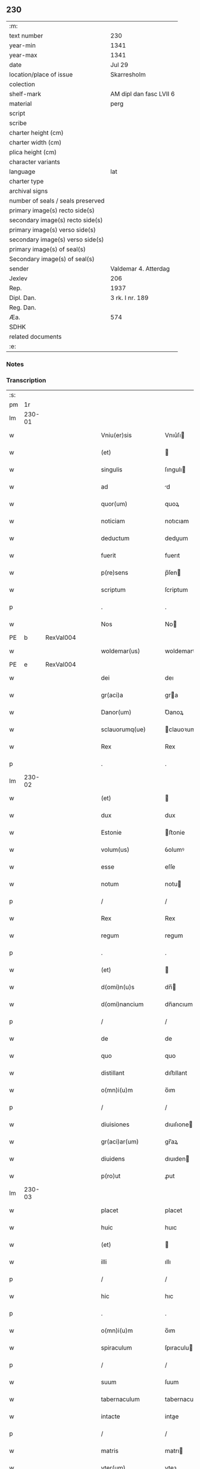 ** 230

| :m:                               |                         |
| text number                       | 230                     |
| year-min                          | 1341                    |
| year-max                          | 1341                    |
| date                              | Jul 29                  |
| location/place of issue           | Skarresholm             |
| colection                         |                         |
| shelf-mark                        | AM dipl dan fasc LVII 6 |
| material                          | perg                    |
| script                            |                         |
| scribe                            |                         |
| charter height (cm)               |                         |
| charter width (cm)                |                         |
| plica height (cm)                 |                         |
| character variants                |                         |
| language                          | lat                     |
| charter type                      |                         |
| archival signs                    |                         |
| number of seals / seals preserved |                         |
| primary image(s) recto side(s)    |                         |
| secondary image(s) recto side(s)  |                         |
| primary image(s) verso side(s)    |                         |
| secondary image(s) verso side(s)  |                         |
| primary image(s) of seal(s)       |                         |
| Secondary image(s) of seal(s)     |                         |
| sender                            | Valdemar 4. Atterdag    |
| Jexlev                            | 206                     |
| Rep.                              | 1937                    |
| Dipl. Dan.                        | 3 rk. I nr. 189         |
| Reg. Dan.                         |                         |
| Æa.                               | 574                     |
| SDHK                              |                         |
| related documents                 |                         |
| :e:                               |                         |

*** Notes


*** Transcription
| :s: |        |   |   |   |   |                    |                |   |   |   |   |     |   |   |    |               |
| pm  |     1r |   |   |   |   |                    |                |   |   |   |   |     |   |   |    |               |
| lm  | 230-01 |   |   |   |   |                    |                |   |   |   |   |     |   |   |    |               |
| w   |        |   |   |   |   | Vniu(er)sis        | Vnıu͛ſı        |   |   |   |   | lat |   |   |    |        230-01 |
| w   |        |   |   |   |   | (et)               |               |   |   |   |   | lat |   |   |    |        230-01 |
| w   |        |   |   |   |   | singulis           | ſıngulı       |   |   |   |   | lat |   |   |    |        230-01 |
| w   |        |   |   |   |   | ad                 | d             |   |   |   |   | lat |   |   |    |        230-01 |
| w   |        |   |   |   |   | quor(um)           | quoꝝ           |   |   |   |   | lat |   |   |    |        230-01 |
| w   |        |   |   |   |   | noticiam           | notıcıam       |   |   |   |   | lat |   |   |    |        230-01 |
| w   |        |   |   |   |   | deductum           | deduum        |   |   |   |   | lat |   |   |    |        230-01 |
| w   |        |   |   |   |   | fuerit             | fuerıt         |   |   |   |   | lat |   |   |    |        230-01 |
| w   |        |   |   |   |   | p(re)sens          | p̅ſen          |   |   |   |   | lat |   |   |    |        230-01 |
| w   |        |   |   |   |   | scriptum           | ſcriptum       |   |   |   |   | lat |   |   |    |        230-01 |
| p   |        |   |   |   |   | .                  | .              |   |   |   |   | lat |   |   |    |        230-01 |
| w   |        |   |   |   |   | Nos                | No            |   |   |   |   | lat |   |   |    |        230-01 |
| PE  |      b | RexVal004  |   |   |   |                    |                |   |   |   |   |     |   |   |    |               |
| w   |        |   |   |   |   | woldemar(us)       | woldemarꝰ      |   |   |   |   | lat |   |   |    |        230-01 |
| PE  |      e | RexVal004  |   |   |   |                    |                |   |   |   |   |     |   |   |    |               |
| w   |        |   |   |   |   | dei                | deı            |   |   |   |   | lat |   |   |    |        230-01 |
| w   |        |   |   |   |   | gr(aci)a           | gra           |   |   |   |   | lat |   |   |    |        230-01 |
| w   |        |   |   |   |   | Danor(um)          | Ꝺanoꝝ          |   |   |   |   | lat |   |   |    |        230-01 |
| w   |        |   |   |   |   | sclauorumq(ue)     | clauoꝛumqꝫ    |   |   |   |   | lat |   |   |    |        230-01 |
| w   |        |   |   |   |   | Rex                | Rex            |   |   |   |   | lat |   |   |    |        230-01 |
| p   |        |   |   |   |   | .                  | .              |   |   |   |   | lat |   |   |    |        230-01 |
| lm  | 230-02 |   |   |   |   |                    |                |   |   |   |   |     |   |   |    |               |
| w   |        |   |   |   |   | (et)               |               |   |   |   |   | lat |   |   |    |        230-02 |
| w   |        |   |   |   |   | dux                | dux            |   |   |   |   | lat |   |   |    |        230-02 |
| w   |        |   |   |   |   | Estonie            | ﬅonie         |   |   |   |   | lat |   |   |    |        230-02 |
| w   |        |   |   |   |   | volum(us)          | ỽolumꝰ         |   |   |   |   | lat |   |   |    |        230-02 |
| w   |        |   |   |   |   | esse               | eſſe           |   |   |   |   | lat |   |   |    |        230-02 |
| w   |        |   |   |   |   | notum              | notu          |   |   |   |   | lat |   |   |    |        230-02 |
| p   |        |   |   |   |   | /                  | /              |   |   |   |   | lat |   |   |    |        230-02 |
| w   |        |   |   |   |   | Rex                | Rex            |   |   |   |   | lat |   |   |    |        230-02 |
| w   |        |   |   |   |   | regum              | regum          |   |   |   |   | lat |   |   |    |        230-02 |
| p   |        |   |   |   |   | .                  | .              |   |   |   |   | lat |   |   |    |        230-02 |
| w   |        |   |   |   |   | (et)               |               |   |   |   |   | lat |   |   |    |        230-02 |
| w   |        |   |   |   |   | d(omi)n(u)s        | dn̅            |   |   |   |   | lat |   |   |    |        230-02 |
| w   |        |   |   |   |   | d(omi)nancium      | dn̅ancıum       |   |   |   |   | lat |   |   |    |        230-02 |
| p   |        |   |   |   |   | /                  | /              |   |   |   |   | lat |   |   |    |        230-02 |
| w   |        |   |   |   |   | de                 | de             |   |   |   |   | lat |   |   |    |        230-02 |
| w   |        |   |   |   |   | quo                | quo            |   |   |   |   | lat |   |   |    |        230-02 |
| w   |        |   |   |   |   | distillant         | dıﬅıllant      |   |   |   |   | lat |   |   |    |        230-02 |
| w   |        |   |   |   |   | o(mn)i(u)m         | o̅ım            |   |   |   |   | lat |   |   |    |        230-02 |
| p   |        |   |   |   |   | /                  | /              |   |   |   |   | lat |   |   |    |        230-02 |
| w   |        |   |   |   |   | diuisiones         | dıuıſıone     |   |   |   |   | lat |   |   |    |        230-02 |
| w   |        |   |   |   |   | gr(aci)ar(um)      | gr̅aꝝ           |   |   |   |   | lat |   |   |    |        230-02 |
| w   |        |   |   |   |   | diuidens           | dıuıden       |   |   |   |   | lat |   |   |    |        230-02 |
| w   |        |   |   |   |   | p(ro)ut            | ꝓut            |   |   |   |   | lat |   |   |    |        230-02 |
| lm  | 230-03 |   |   |   |   |                    |                |   |   |   |   |     |   |   |    |               |
| w   |        |   |   |   |   | placet             | placet         |   |   |   |   | lat |   |   |    |        230-03 |
| w   |        |   |   |   |   | huic               | huıc           |   |   |   |   | lat |   |   |    |        230-03 |
| w   |        |   |   |   |   | (et)               |               |   |   |   |   | lat |   |   |    |        230-03 |
| w   |        |   |   |   |   | illi               | ıllı           |   |   |   |   | lat |   |   |    |        230-03 |
| p   |        |   |   |   |   | /                  | /              |   |   |   |   | lat |   |   |    |        230-03 |
| w   |        |   |   |   |   | hic                | hıc            |   |   |   |   | lat |   |   |    |        230-03 |
| p   |        |   |   |   |   | .                  | .              |   |   |   |   | lat |   |   |    |        230-03 |
| w   |        |   |   |   |   | o(mn)i(u)m         | o̅ım            |   |   |   |   | lat |   |   |    |        230-03 |
| w   |        |   |   |   |   | spiraculum         | ſpıraculu     |   |   |   |   | lat |   |   |    |        230-03 |
| p   |        |   |   |   |   | /                  | /              |   |   |   |   | lat |   |   |    |        230-03 |
| w   |        |   |   |   |   | suum               | ſuum           |   |   |   |   | lat |   |   |    |        230-03 |
| w   |        |   |   |   |   | tabernaculum       | tabernaculu   |   |   |   |   | lat |   |   |    |        230-03 |
| w   |        |   |   |   |   | intacte            | intae         |   |   |   |   | lat |   |   |    |        230-03 |
| p   |        |   |   |   |   | /                  | /              |   |   |   |   | lat |   |   |    |        230-03 |
| w   |        |   |   |   |   | matris             | matrı         |   |   |   |   | lat |   |   |    |        230-03 |
| w   |        |   |   |   |   | vter(um)           | vteꝝ           |   |   |   |   | lat |   |   |    |        230-03 |
| p   |        |   |   |   |   | /                  | /              |   |   |   |   | lat |   |   |    |        230-03 |
| w   |        |   |   |   |   | posuit             | poſuıt         |   |   |   |   | lat |   |   |    |        230-03 |
| w   |        |   |   |   |   | in                 | ın             |   |   |   |   | lat |   |   |    |        230-03 |
| w   |        |   |   |   |   | sole               | ſole           |   |   |   |   | lat |   |   |    |        230-03 |
| p   |        |   |   |   |   | .                  | .              |   |   |   |   | lat |   |   |    |        230-03 |
| w   |        |   |   |   |   | cuius              | cuiu          |   |   |   |   | lat |   |   |    |        230-03 |
| w   |        |   |   |   |   | solis              | ſolıs          |   |   |   |   | lat |   |   |    |        230-03 |
| w   |        |   |   |   |   | digne              | dıgne          |   |   |   |   | lat |   |   |    |        230-03 |
| w   |        |   |   |   |   | s(un)t             | ſ̅t             |   |   |   |   | lat |   |   |    |        230-03 |
| lm  | 230-04 |   |   |   |   |                    |                |   |   |   |   |     |   |   |    |               |
| w   |        |   |   |   |   | pedisseq(ue)       | pedıſſeqꝫ      |   |   |   |   | lat |   |   |    |        230-04 |
| p   |        |   |   |   |   | /                  | /              |   |   |   |   | lat |   |   |    |        230-04 |
| w   |        |   |   |   |   | deo                | deo            |   |   |   |   | lat |   |   |    |        230-04 |
| w   |        |   |   |   |   | (con)sec(ra)te     | ꝯſecᷓte         |   |   |   |   | lat |   |   |    |        230-04 |
| p   |        |   |   |   |   | /                  | /              |   |   |   |   | lat |   |   |    |        230-04 |
| w   |        |   |   |   |   | v(i)rgines         | vrgine       |   |   |   |   | lat |   |   |    |        230-04 |
| w   |        |   |   |   |   | eximie             | eximie         |   |   |   |   | lat |   |   |    |        230-04 |
| w   |        |   |   |   |   | no(n)              | no̅             |   |   |   |   | lat |   |   |    |        230-04 |
| w   |        |   |   |   |   | (con)taminate      | ꝯtaminate      |   |   |   |   | lat |   |   |    |        230-04 |
| p   |        |   |   |   |   | /                  | /              |   |   |   |   | lat |   |   |    |        230-04 |
| w   |        |   |   |   |   | Huius              | Huiu          |   |   |   |   | lat |   |   |    |        230-04 |
| w   |        |   |   |   |   | rei                | rei            |   |   |   |   | lat |   |   |    |        230-04 |
| w   |        |   |   |   |   | gr(aci)a           | gr̅a            |   |   |   |   | lat |   |   |    |        230-04 |
| p   |        |   |   |   |   | /                  | /              |   |   |   |   | lat |   |   |    |        230-04 |
| w   |        |   |   |   |   | nos                | o            |   |   |   |   | lat |   |   |    |        230-04 |
| p   |        |   |   |   |   | /                  | /              |   |   |   |   | lat |   |   |    |        230-04 |
| w   |        |   |   |   |   | Rex                | Rex            |   |   |   |   | lat |   |   |    |        230-04 |
| w   |        |   |   |   |   | p(re)dictus        | p̅diu         |   |   |   |   | lat |   |   |    |        230-04 |
| w   |        |   |   |   |   | vna                | ỽna            |   |   |   |   | lat |   |   |    |        230-04 |
| w   |        |   |   |   |   | cum                | cum            |   |   |   |   | lat |   |   |    |        230-04 |
| w   |        |   |   |   |   | Illustri           | Illuﬅri        |   |   |   |   | lat |   |   |    |        230-04 |
| PE  |      b | RegHel001  |   |   |   |                    |                |   |   |   |   |     |   |   |    |               |
| w   |        |   |   |   |   | Heylewigi          | Heylewigi      |   |   |   |   | lat |   |   |    |        230-04 |
| PE  |      e | RegHel001  |   |   |   |                    |                |   |   |   |   |     |   |   |    |               |
| w   |        |   |   |   |   | Regi¦na            | Regi¦na        |   |   |   |   | lat |   |   |    | 230-04—230-05 |
| w   |        |   |   |   |   | coniuge            | conıuge        |   |   |   |   | lat |   |   |    |        230-05 |
| w   |        |   |   |   |   | nostra             | noﬅra          |   |   |   |   | lat |   |   |    |        230-05 |
| p   |        |   |   |   |   | /                  | /              |   |   |   |   | lat |   |   |    |        230-05 |
| w   |        |   |   |   |   | et                 | et             |   |   |   |   | lat |   |   |    |        230-05 |
| w   |        |   |   |   |   | om(n)i             | om̅ı            |   |   |   |   | lat |   |   |    |        230-05 |
| w   |        |   |   |   |   | familia            | familia        |   |   |   |   | lat |   |   |    |        230-05 |
| p   |        |   |   |   |   | .                  | .              |   |   |   |   | lat |   |   |    |        230-05 |
| w   |        |   |   |   |   | ac                 | c             |   |   |   |   | lat |   |   |    |        230-05 |
| w   |        |   |   |   |   | om(n)ib(us)        | om̅ıbꝫ          |   |   |   |   | lat |   |   |    |        230-05 |
| w   |        |   |   |   |   | fidelib(us)        | fıdelıbꝫ       |   |   |   |   | lat |   |   |    |        230-05 |
| w   |        |   |   |   |   | n(ost)ris          | nr̅ı           |   |   |   |   | lat |   |   |    |        230-05 |
| p   |        |   |   |   |   | /                  | /              |   |   |   |   | lat |   |   |    |        230-05 |
| w   |        |   |   |   |   | nos                | no            |   |   |   |   | lat |   |   |    |        230-05 |
| w   |        |   |   |   |   | deo                | deo            |   |   |   |   | lat |   |   |    |        230-05 |
| w   |        |   |   |   |   | dil(e)c(t)is       | dıl̅cı         |   |   |   |   | lat |   |   |    |        230-05 |
| w   |        |   |   |   |   | virginib(us)       | vırgınıbꝫ      |   |   |   |   | lat |   |   |    |        230-05 |
| p   |        |   |   |   |   | .                  | .              |   |   |   |   | lat |   |   |    |        230-05 |
| w   |        |   |   |   |   | ho(m)inib(us)      | ho̅ınıbꝫ        |   |   |   |   | lat |   |   |    |        230-05 |
| w   |        |   |   |   |   | amabilib(us)       | mabılıbꝫ      |   |   |   |   | lat |   |   |    |        230-05 |
| p   |        |   |   |   |   | .                  | .              |   |   |   |   | lat |   |   |    |        230-05 |
| w   |        |   |   |   |   | sororib(us)        | oꝛoꝛıbꝫ       |   |   |   |   | lat |   |   |    |        230-05 |
| p   |        |   |   |   |   | .                  | .              |   |   |   |   | lat |   |   |    |        230-05 |
| w   |        |   |   |   |   | Religio¦nis        | Relıgıo¦ni    |   |   |   |   | lat |   |   |    | 230-05—230-06 |
| w   |        |   |   |   |   | sancte             | ſane          |   |   |   |   | lat |   |   |    |        230-06 |
| w   |        |   |   |   |   | Clare              | Clare          |   |   |   |   | lat |   |   |    |        230-06 |
| w   |        |   |   |   |   | virginis           | virgini       |   |   |   |   | lat |   |   |    |        230-06 |
| PL  |      b |   |   |   |   |                    |                |   |   |   |   |     |   |   |    |               |
| w   |        |   |   |   |   | Roskildis          | Roſkıldı      |   |   |   |   | lat |   |   |    |        230-06 |
| PL  |      e |   |   |   |   |                    |                |   |   |   |   |     |   |   |    |               |
| w   |        |   |   |   |   | Ciuitatis          | Cıuıtatı      |   |   |   |   | lat |   |   |    |        230-06 |
| w   |        |   |   |   |   | (et)               |               |   |   |   |   | lat |   |   |    |        230-06 |
| w   |        |   |   |   |   | dyoc(esis)         | dẏo           |   |   |   |   | lat |   |   |    |        230-06 |
| p   |        |   |   |   |   | .                  | .              |   |   |   |   | lat |   |   |    |        230-06 |
| w   |        |   |   |   |   | suis               | ſuı           |   |   |   |   | lat |   |   |    |        230-06 |
| w   |        |   |   |   |   | deuotis            | deuotı        |   |   |   |   | lat |   |   |    |        230-06 |
| w   |        |   |   |   |   | or(aci)onib(us)    | oꝛ̅onibꝫ        |   |   |   |   | lat |   |   |    |        230-06 |
| p   |        |   |   |   |   | .                  | .              |   |   |   |   | lat |   |   |    |        230-06 |
| w   |        |   |   |   |   | (et)               |               |   |   |   |   | lat |   |   |    |        230-06 |
| w   |        |   |   |   |   | suffragijs         | ſuffragij     |   |   |   |   | lat |   |   |    |        230-06 |
| p   |        |   |   |   |   | .                  | .              |   |   |   |   | lat |   |   |    |        230-06 |
| w   |        |   |   |   |   | hu(m)ilit(er)      | hu̅ılıt͛         |   |   |   |   | lat |   |   |    |        230-06 |
| w   |        |   |   |   |   | (com)mendam(us)    | ꝯmendamꝰ       |   |   |   |   | lat |   |   |    |        230-06 |
| p   |        |   |   |   |   | .                  | .              |   |   |   |   | lat |   |   |    |        230-06 |
| w   |        |   |   |   |   | vt                 | ỽt             |   |   |   |   | lat |   |   |    |        230-06 |
| w   |        |   |   |   |   | ip(s)e             | ıp̅e            |   |   |   |   | lat |   |   |    |        230-06 |
| w   |        |   |   |   |   | que                | que            |   |   |   |   | lat |   |   |    |        230-06 |
| lm  | 230-07 |   |   |   |   |                    |                |   |   |   |   |     |   |   |    |               |
| w   |        |   |   |   |   | vitam              | ỽitam          |   |   |   |   | lat |   |   |    |        230-07 |
| w   |        |   |   |   |   | deseruerunt        | deſeruerunt    |   |   |   |   | lat |   |   |    |        230-07 |
| w   |        |   |   |   |   | p(ro)phanam        | hana         |   |   |   |   | lat |   |   |    |        230-07 |
| w   |        |   |   |   |   | et                 | et             |   |   |   |   | lat |   |   |    |        230-07 |
| w   |        |   |   |   |   | actiuam            | aıua         |   |   |   |   | lat |   |   |    |        230-07 |
| w   |        |   |   |   |   | solum              | ſolum          |   |   |   |   | lat |   |   |    |        230-07 |
| w   |        |   |   |   |   | ducentes           | ducente       |   |   |   |   | lat |   |   |    |        230-07 |
| w   |        |   |   |   |   | vitam              | ỽıtam          |   |   |   |   | lat |   |   |    |        230-07 |
| w   |        |   |   |   |   | celicam            | celicam        |   |   |   |   | lat |   |   |    |        230-07 |
| w   |        |   |   |   |   | et                 | et             |   |   |   |   | lat |   |   |    |        230-07 |
| w   |        |   |   |   |   | (con)templatiuam   | ꝯtemplatiuam   |   |   |   |   | lat |   |   |    |        230-07 |
| p   |        |   |   |   |   | .                  | .              |   |   |   |   | lat |   |   |    |        230-07 |
| w   |        |   |   |   |   | et                 | et             |   |   |   |   | lat |   |   |    |        230-07 |
| w   |        |   |   |   |   | sicut              | ſıcut          |   |   |   |   | lat |   |   |    |        230-07 |
| w   |        |   |   |   |   | ipsar(um)          | ıpſꝝ          |   |   |   |   | lat |   |   |    |        230-07 |
| w   |        |   |   |   |   | patrona            | patrona        |   |   |   |   | lat |   |   |    |        230-07 |
| w   |        |   |   |   |   | b(ea)ta            | b̅ta            |   |   |   |   | lat |   |   |    |        230-07 |
| lm  | 230-08 |   |   |   |   |                    |                |   |   |   |   |     |   |   |    |               |
| w   |        |   |   |   |   | Clara              | Clara          |   |   |   |   | lat |   |   |    |        230-08 |
| p   |        |   |   |   |   | /                  | /              |   |   |   |   | lat |   |   |    |        230-08 |
| w   |        |   |   |   |   | clara              | clara          |   |   |   |   | lat |   |   |    |        230-08 |
| w   |        |   |   |   |   | vita               | ỽıta           |   |   |   |   | lat |   |   |    |        230-08 |
| p   |        |   |   |   |   | .                  | .              |   |   |   |   | lat |   |   |    |        230-08 |
| w   |        |   |   |   |   | clare              | clare          |   |   |   |   | lat |   |   |    |        230-08 |
| w   |        |   |   |   |   | vixit              | ỽixit          |   |   |   |   | lat |   |   |    |        230-08 |
| p   |        |   |   |   |   | .                  | .              |   |   |   |   | lat |   |   |    |        230-08 |
| w   |        |   |   |   |   | et                 | et             |   |   |   |   | lat |   |   |    |        230-08 |
| w   |        |   |   |   |   | insigne            | ınſigne        |   |   |   |   | lat |   |   |    |        230-08 |
| w   |        |   |   |   |   | claruit            | claruit        |   |   |   |   | lat |   |   |    |        230-08 |
| p   |        |   |   |   |   | .                  | .              |   |   |   |   | lat |   |   |    |        230-08 |
| w   |        |   |   |   |   | sic                | ſıc            |   |   |   |   | lat |   |   |    |        230-08 |
| w   |        |   |   |   |   | eius               | eıu           |   |   |   |   | lat |   |   |    |        230-08 |
| w   |        |   |   |   |   | filie              | fılıe          |   |   |   |   | lat |   |   |    |        230-08 |
| w   |        |   |   |   |   | familias           | familia       |   |   |   |   | lat |   |   |    |        230-08 |
| w   |        |   |   |   |   | in                 | in             |   |   |   |   | lat |   |   |    |        230-08 |
| w   |        |   |   |   |   | virginali          | ỽırginalı      |   |   |   |   | lat |   |   |    |        230-08 |
| w   |        |   |   |   |   | castimonia         | caﬅimoni      |   |   |   |   | lat |   |   |    |        230-08 |
| p   |        |   |   |   |   | .                  | .              |   |   |   |   | lat |   |   |    |        230-08 |
| w   |        |   |   |   |   | eius               | eıu           |   |   |   |   | lat |   |   |    |        230-08 |
| w   |        |   |   |   |   | clara              | clara          |   |   |   |   | lat |   |   |    |        230-08 |
| w   |        |   |   |   |   | vestigia           | ỽeſtıgia       |   |   |   |   | lat |   |   |    |        230-08 |
| w   |        |   |   |   |   | clare              | clare          |   |   |   |   | lat |   |   |    |        230-08 |
| lm  | 230-09 |   |   |   |   |                    |                |   |   |   |   |     |   |   |    |               |
| w   |        |   |   |   |   | comitantur         | comıtantur     |   |   |   |   | lat |   |   |    |        230-09 |
| p   |        |   |   |   |   | .                  | .              |   |   |   |   | lat |   |   |    |        230-09 |
| w   |        |   |   |   |   | que                | que            |   |   |   |   | lat |   |   |    |        230-09 |
| w   |        |   |   |   |   | deo                | deo            |   |   |   |   | lat |   |   |    |        230-09 |
| w   |        |   |   |   |   | auctore            | auoꝛe         |   |   |   |   | lat |   |   |    |        230-09 |
| p   |        |   |   |   |   | .                  | .              |   |   |   |   | lat |   |   |    |        230-09 |
| w   |        |   |   |   |   | omnium             | omnıu         |   |   |   |   | lat |   |   |    |        230-09 |
| w   |        |   |   |   |   | n(ost)r(u)m        | nr̅m            |   |   |   |   | lat |   |   |    |        230-09 |
| w   |        |   |   |   |   | inp(er)f(e)c(tu)m  | inp̲fc̅m         |   |   |   |   | lat |   |   |    |        230-09 |
| p   |        |   |   |   |   | .                  | .              |   |   |   |   | lat |   |   |    |        230-09 |
| w   |        |   |   |   |   | sua                | ſua            |   |   |   |   | lat |   |   |    |        230-09 |
| w   |        |   |   |   |   | p(er)fectione      | p̲feıone       |   |   |   |   | lat |   |   |    |        230-09 |
| w   |        |   |   |   |   | vigili             | ỽıgılı         |   |   |   |   | lat |   |   |    |        230-09 |
| w   |        |   |   |   |   | et                 | et             |   |   |   |   | lat |   |   |    |        230-09 |
| w   |        |   |   |   |   | dilig(e)nti        | dılıg̅nti       |   |   |   |   | lat |   |   |    |        230-09 |
| w   |        |   |   |   |   | sollicitudine      | ſollıcıtudıne  |   |   |   |   | lat |   |   |    |        230-09 |
| w   |        |   |   |   |   | deum               | deum           |   |   |   |   | lat |   |   |    |        230-09 |
| w   |        |   |   |   |   | inclama(n)do       | inclama̅do      |   |   |   |   | lat |   |   |    |        230-09 |
| p   |        |   |   |   |   | .                  | .              |   |   |   |   | lat |   |   |    |        230-09 |
| w   |        |   |   |   |   | salu¦tarem         | ſalu¦tare     |   |   |   |   | lat |   |   |    | 230-09—230-10 |
| w   |        |   |   |   |   | et                 | et             |   |   |   |   | lat |   |   |    |        230-10 |
| w   |        |   |   |   |   | p(ro)sperum        | ꝓſperu        |   |   |   |   | lat |   |   |    |        230-10 |
| w   |        |   |   |   |   | ducent             | ducent         |   |   |   |   | lat |   |   |    |        230-10 |
| w   |        |   |   |   |   | ad                 | ad             |   |   |   |   | lat |   |   |    |        230-10 |
| w   |        |   |   |   |   | p(ro)fectum        | ꝓfeu         |   |   |   |   | lat |   |   |    |        230-10 |
| p   |        |   |   |   |   | .                  | .              |   |   |   |   | lat |   |   |    |        230-10 |
| w   |        |   |   |   |   | et                 | et             |   |   |   |   | lat |   |   |    |        230-10 |
| w   |        |   |   |   |   | quia               | quia           |   |   |   |   | lat |   |   |    |        230-10 |
| w   |        |   |   |   |   | spiritualia        | ſpırıtualıa    |   |   |   |   | lat |   |   |    |        230-10 |
| w   |        |   |   |   |   | sine               | ſıne           |   |   |   |   | lat |   |   |    |        230-10 |
| w   |        |   |   |   |   | temp(or)alium      | temp̲alıu      |   |   |   |   | lat |   |   |    |        230-10 |
| w   |        |   |   |   |   | amminic(u)lo       | mminic̅lo      |   |   |   |   | lat |   |   |    |        230-10 |
| w   |        |   |   |   |   | subsist(er)e       | ſubſıﬅ͛e        |   |   |   |   | lat |   |   |    |        230-10 |
| w   |        |   |   |   |   | no(n)              | no̅             |   |   |   |   | lat |   |   |    |        230-10 |
| w   |        |   |   |   |   | possunt            | poſſunt        |   |   |   |   | lat |   |   |    |        230-10 |
| p   |        |   |   |   |   | /                  | /              |   |   |   |   | lat |   |   |    |        230-10 |
| w   |        |   |   |   |   | ob                 | ob             |   |   |   |   | lat |   |   | =  |        230-10 |
| w   |        |   |   |   |   | id                 | id             |   |   |   |   | lat |   |   | == |        230-10 |
| w   |        |   |   |   |   | easde(m)           | eaſde̅          |   |   |   |   | lat |   |   |    |        230-10 |
| p   |        |   |   |   |   | .                  | .              |   |   |   |   | lat |   |   |    |        230-10 |
| lm  | 230-11 |   |   |   |   |                    |                |   |   |   |   |     |   |   |    |               |
| w   |        |   |   |   |   | (Christ)i          | xp̅ı            |   |   |   |   | lat |   |   |    |        230-11 |
| w   |        |   |   |   |   | sponsas            | ſponſa        |   |   |   |   | lat |   |   |    |        230-11 |
| w   |        |   |   |   |   | agno               | agno           |   |   |   |   | lat |   |   |    |        230-11 |
| w   |        |   |   |   |   | sine               | ſine           |   |   |   |   | lat |   |   |    |        230-11 |
| w   |        |   |   |   |   | macula             | macula         |   |   |   |   | lat |   |   |    |        230-11 |
| w   |        |   |   |   |   | p(er)              | p̲              |   |   |   |   | lat |   |   |    |        230-11 |
| w   |        |   |   |   |   | votum              | ỽotu          |   |   |   |   | lat |   |   |    |        230-11 |
| w   |        |   |   |   |   | virginale          | virginale      |   |   |   |   | lat |   |   |    |        230-11 |
| w   |        |   |   |   |   | subarratas         | ſubarrata     |   |   |   |   | lat |   |   |    |        230-11 |
| w   |        |   |   |   |   | in                 | in             |   |   |   |   | lat |   |   |    |        230-11 |
| w   |        |   |   |   |   | n(ost)ram          | nr̅am           |   |   |   |   | lat |   |   |    |        230-11 |
| w   |        |   |   |   |   | p(ro)tect(i)o(ne)m | ꝓte̅om         |   |   |   |   | lat |   |   |    |        230-11 |
| p   |        |   |   |   |   | /                  | /              |   |   |   |   | lat |   |   |    |        230-11 |
| w   |        |   |   |   |   | et                 | et             |   |   |   |   | lat |   |   |    |        230-11 |
| w   |        |   |   |   |   | defensam           | defenſam       |   |   |   |   | lat |   |   |    |        230-11 |
| w   |        |   |   |   |   | cum                | cum            |   |   |   |   | lat |   |   |    |        230-11 |
| w   |        |   |   |   |   | tota               | tota           |   |   |   |   | lat |   |   |    |        230-11 |
| w   |        |   |   |   |   | familia            | famılıa        |   |   |   |   | lat |   |   |    |        230-11 |
| w   |        |   |   |   |   | infra              | ınfra          |   |   |   |   | lat |   |   |    |        230-11 |
| w   |        |   |   |   |   | Ci¦uitatem         | Ci¦uitate     |   |   |   |   | lat |   |   |    | 230-11—230-12 |
| PL  |      b |   |   |   |   |                    |                |   |   |   |   |     |   |   |    |               |
| w   |        |   |   |   |   | Rosk(ildensem)     | Roſꝃ           |   |   |   |   | lat |   |   |    |        230-12 |
| PL  |      e |   |   |   |   |                    |                |   |   |   |   |     |   |   |    |               |
| w   |        |   |   |   |   | infra              | ınfra          |   |   |   |   | lat |   |   |    |        230-12 |
| w   |        |   |   |   |   | villas             | ỽılla         |   |   |   |   | lat |   |   |    |        230-12 |
| w   |        |   |   |   |   | forenses           | foꝛenſe       |   |   |   |   | lat |   |   |    |        230-12 |
| w   |        |   |   |   |   | uel                | uel            |   |   |   |   | lat |   |   |    |        230-12 |
| w   |        |   |   |   |   | in                 | in             |   |   |   |   | lat |   |   |    |        230-12 |
| w   |        |   |   |   |   | rure               | rure           |   |   |   |   | lat |   |   |    |        230-12 |
| p   |        |   |   |   |   | /                  | /              |   |   |   |   | lat |   |   |    |        230-12 |
| w   |        |   |   |   |   | h(ab)itante        | h̅ıtante        |   |   |   |   | lat |   |   |    |        230-12 |
| p   |        |   |   |   |   | /                  | /              |   |   |   |   | lat |   |   |    |        230-12 |
| w   |        |   |   |   |   | et                 | et             |   |   |   |   | lat |   |   |    |        230-12 |
| w   |        |   |   |   |   | ip(s)is            | ıp̅ı           |   |   |   |   | lat |   |   |    |        230-12 |
| w   |        |   |   |   |   | attinente          | aınente       |   |   |   |   | lat |   |   |    |        230-12 |
| w   |        |   |   |   |   | recepim(us)        | recepımꝰ       |   |   |   |   | lat |   |   |    |        230-12 |
| w   |        |   |   |   |   | et                 | et             |   |   |   |   | lat |   |   |    |        230-12 |
| w   |        |   |   |   |   | p(re)sentib(us)    | p̅ſentıbꝫ       |   |   |   |   | lat |   |   |    |        230-12 |
| w   |        |   |   |   |   | recipim(us)        | recıpımꝰ       |   |   |   |   | lat |   |   |    |        230-12 |
| w   |        |   |   |   |   | ab                 | ab             |   |   |   |   | lat |   |   |    |        230-12 |
| w   |        |   |   |   |   | iniuri¦is          | iniuri¦i      |   |   |   |   | lat |   |   |    | 230-12—230-13 |
| w   |        |   |   |   |   | et                 | et             |   |   |   |   | lat |   |   |    |        230-13 |
| w   |        |   |   |   |   | quibuslib(et)      | quıbuſlıbꝫ     |   |   |   |   | lat |   |   |    |        230-13 |
| w   |        |   |   |   |   | iniuriatorib(us)   | inıuriatoꝛibꝫ  |   |   |   |   | lat |   |   |    |        230-13 |
| w   |        |   |   |   |   | fidelit(er)        | fıdelıt͛        |   |   |   |   | lat |   |   |    |        230-13 |
| w   |        |   |   |   |   | p(ro)pug(na)ndas   | ugᷓnda        |   |   |   |   | lat |   |   |    |        230-13 |
| p   |        |   |   |   |   | /                  | /              |   |   |   |   | lat |   |   |    |        230-13 |
| w   |        |   |   |   |   | Insup(er)          | Inſup̲          |   |   |   |   | lat |   |   |    |        230-13 |
| w   |        |   |   |   |   | de                 | de             |   |   |   |   | lat |   |   |    |        230-13 |
| w   |        |   |   |   |   | gr(aci)a           | gr̅a            |   |   |   |   | lat |   |   |    |        230-13 |
| w   |        |   |   |   |   | sp(eci)ali         | ſp̅alı          |   |   |   |   | lat |   |   |    |        230-13 |
| w   |        |   |   |   |   | concedim(us)       | concedimꝰ      |   |   |   |   | lat |   |   |    |        230-13 |
| w   |        |   |   |   |   | dictis             | dıı          |   |   |   |   | lat |   |   |    |        230-13 |
| w   |        |   |   |   |   | sanctimonialib(us) | ſanımonıalıbꝫ |   |   |   |   | lat |   |   |    |        230-13 |
| w   |        |   |   |   |   | o(mn)ia            | o̅ıa            |   |   |   |   | lat |   |   |    |        230-13 |
| w   |        |   |   |   |   | bona               | bona           |   |   |   |   | lat |   |   |    |        230-13 |
| w   |        |   |   |   |   | sua                | ſu            |   |   |   |   | lat |   |   |    |        230-13 |
| w   |        |   |   |   |   |                    |                |   |   |   |   | lat |   |   |    |        230-13 |
| lm  | 230-14 |   |   |   |   |                    |                |   |   |   |   |     |   |   |    |               |
| w   |        |   |   |   |   | vbicumq(ue)        | ỽbıcumqꝫ       |   |   |   |   | lat |   |   |    |        230-14 |
| w   |        |   |   |   |   | locor(um)          | locoꝝ          |   |   |   |   | lat |   |   |    |        230-14 |
| w   |        |   |   |   |   | sita               | ſita           |   |   |   |   | lat |   |   |    |        230-14 |
| w   |        |   |   |   |   | ab                 | ab             |   |   |   |   | lat |   |   |    |        230-14 |
| w   |        |   |   |   |   | omni               | omni           |   |   |   |   | lat |   |   |    |        230-14 |
| w   |        |   |   |   |   | expedic(i)onis     | expedıc̅onı    |   |   |   |   | lat |   |   |    |        230-14 |
| w   |        |   |   |   |   | g(ra)uamine        | gᷓuamıne        |   |   |   |   | lat |   |   |    |        230-14 |
| w   |        |   |   |   |   | inpetic(i)o(n)e    | ınpetıc̅oe      |   |   |   |   | lat |   |   |    |        230-14 |
| w   |        |   |   |   |   | exactoria          | exaoꝛıa       |   |   |   |   | lat |   |   |    |        230-14 |
| w   |        |   |   |   |   | Jnnæ               | Jnnæ           |   |   |   |   | dan |   |   |    |        230-14 |
| w   |        |   |   |   |   | stuth              | ﬅuth           |   |   |   |   | dan |   |   |    |        230-14 |
| w   |        |   |   |   |   | cet(er)isq(ue)     | cet͛ıqꝫ        |   |   |   |   | lat |   |   |    |        230-14 |
| w   |        |   |   |   |   | soluc(i)onib(us)   | ſoluc̅onıbꝫ     |   |   |   |   | lat |   |   |    |        230-14 |
| w   |        |   |   |   |   | onerib(us)         | onerıbꝫ        |   |   |   |   | lat |   |   |    |        230-14 |
| w   |        |   |   |   |   | et                 | et             |   |   |   |   | lat |   |   |    |        230-14 |
| w   |        |   |   |   |   | ser¦uicijs         | ſer¦uicij     |   |   |   |   | lat |   |   |    | 230-14—230-15 |
| w   |        |   |   |   |   | ad                 | ad             |   |   |   |   | lat |   |   |    |        230-15 |
| w   |        |   |   |   |   | n(ost)r(u)m        | nr̅m            |   |   |   |   | lat |   |   |    |        230-15 |
| w   |        |   |   |   |   | ius                | iu            |   |   |   |   | lat |   |   |    |        230-15 |
| w   |        |   |   |   |   | regale             | regale         |   |   |   |   | lat |   |   |    |        230-15 |
| w   |        |   |   |   |   | spectantib(us)     | ſpeantıbꝫ     |   |   |   |   | lat |   |   |    |        230-15 |
| w   |        |   |   |   |   | lib(er)a           | lıb͛a           |   |   |   |   | lat |   |   |    |        230-15 |
| w   |        |   |   |   |   | p(ar)it(er)        | p̲ıt͛            |   |   |   |   | lat |   |   |    |        230-15 |
| w   |        |   |   |   |   | et                 | et             |   |   |   |   | lat |   |   |    |        230-15 |
| w   |        |   |   |   |   | exempta            | exempta        |   |   |   |   | lat |   |   |    |        230-15 |
| p   |        |   |   |   |   | /                  | /              |   |   |   |   | lat |   |   |    |        230-15 |
| w   |        |   |   |   |   | Sup(er) addendo    | up̲ addendo    |   |   |   |   | lat |   |   |    |        230-15 |
| w   |        |   |   |   |   | de                 | de             |   |   |   |   | lat |   |   |    |        230-15 |
| w   |        |   |   |   |   | gr(aci)a           | gr̅a            |   |   |   |   | lat |   |   |    |        230-15 |
| w   |        |   |   |   |   | sp(eci)ali         | ſp̅alı          |   |   |   |   | lat |   |   |    |        230-15 |
| w   |        |   |   |   |   | eisdem             | eıſdem         |   |   |   |   | lat |   |   |    |        230-15 |
| p   |        |   |   |   |   | /                  | /              |   |   |   |   | lat |   |   |    |        230-15 |
| w   |        |   |   |   |   | videl(icet)        | ỽıdelꝫ         |   |   |   |   | lat |   |   |    |        230-15 |
| w   |        |   |   |   |   | q(uod)             | ꝙ              |   |   |   |   | lat |   |   |    |        230-15 |
| w   |        |   |   |   |   | om(ne)s            | om̅            |   |   |   |   | lat |   |   |    |        230-15 |
| w   |        |   |   |   |   | villici            | ỽillici        |   |   |   |   | lat |   |   |    |        230-15 |
| lm  | 230-16 |   |   |   |   |                    |                |   |   |   |   |     |   |   |    |               |
| w   |        |   |   |   |   | coloni             | coloni         |   |   |   |   | lat |   |   |    |        230-16 |
| w   |        |   |   |   |   | et                 | et             |   |   |   |   | lat |   |   |    |        230-16 |
| w   |        |   |   |   |   | inquilini          | inquilini      |   |   |   |   | lat |   |   |    |        230-16 |
| w   |        |   |   |   |   | cet(er)iq(ue)      | cet͛ıqꝫ         |   |   |   |   | lat |   |   |    |        230-16 |
| w   |        |   |   |   |   | de                 | de             |   |   |   |   | lat |   |   |    |        230-16 |
| w   |        |   |   |   |   | ip(s)ar(um)        | ıp̅aꝝ           |   |   |   |   | lat |   |   |    |        230-16 |
| w   |        |   |   |   |   | familia            | famılıa        |   |   |   |   | lat |   |   |    |        230-16 |
| w   |        |   |   |   |   | tam                | tam            |   |   |   |   | lat |   |   |    |        230-16 |
| w   |        |   |   |   |   | in                 | ın             |   |   |   |   | lat |   |   |    |        230-16 |
| w   |        |   |   |   |   | Ciuitatib(us)      | Ciuıtatibꝫ     |   |   |   |   | lat |   |   |    |        230-16 |
| w   |        |   |   |   |   | q(uam)             | ꝙ             |   |   |   |   | lat |   |   |    |        230-16 |
| w   |        |   |   |   |   | ext(ra)            | extᷓ            |   |   |   |   | lat |   |   |    |        230-16 |
| w   |        |   |   |   |   | p(ro)              | ꝓ              |   |   |   |   | lat |   |   |    |        230-16 |
| w   |        |   |   |   |   | excessib(us)       | exceſſıbꝫ      |   |   |   |   | lat |   |   |    |        230-16 |
| w   |        |   |   |   |   | suis               | ſui           |   |   |   |   | lat |   |   |    |        230-16 |
| w   |        |   |   |   |   | om(n)ib(us)        | om̅ıbꝫ          |   |   |   |   | lat |   |   |    |        230-16 |
| w   |        |   |   |   |   | et                 | et             |   |   |   |   | lat |   |   |    |        230-16 |
| w   |        |   |   |   |   | sing(u)lis         | ſingl̅ı        |   |   |   |   | lat |   |   |    |        230-16 |
| w   |        |   |   |   |   | q(ua)n(do)cumq(ue) | qn̅cumqꝫ        |   |   |   |   | lat |   |   |    |        230-16 |
| w   |        |   |   |   |   | et                 | et             |   |   |   |   | lat |   |   |    |        230-16 |
| lm  | 230-17 |   |   |   |   |                    |                |   |   |   |   |     |   |   |    |               |
| w   |        |   |   |   |   | vbicu(m)q(ue)      | vbıcu̅qꝫ        |   |   |   |   | lat |   |   |    |        230-17 |
| w   |        |   |   |   |   | excesserint        | exceſſerint    |   |   |   |   | lat |   |   |    |        230-17 |
| w   |        |   |   |   |   | p(ro)              | ꝓ              |   |   |   |   | lat |   |   |    |        230-17 |
| w   |        |   |   |   |   | iure               | iure           |   |   |   |   | lat |   |   |    |        230-17 |
| w   |        |   |   |   |   | n(ost)ro           | nr̅o            |   |   |   |   | lat |   |   |    |        230-17 |
| w   |        |   |   |   |   | regio              | regio          |   |   |   |   | lat |   |   |    |        230-17 |
| w   |        |   |   |   |   | tam                | tam            |   |   |   |   | lat |   |   |    |        230-17 |
| w   |        |   |   |   |   | q(ua)draginta      | qdraginta     |   |   |   |   | lat |   |   |    |        230-17 |
| w   |        |   |   |   |   | m(a)rcar(um)       | mrcaꝝ         |   |   |   |   | lat |   |   |    |        230-17 |
| w   |        |   |   |   |   | quam               | quam           |   |   |   |   | lat |   |   |    |        230-17 |
| w   |        |   |   |   |   | inf(er)ior(um)     | ınf͛ıoꝝ         |   |   |   |   | lat |   |   |    |        230-17 |
| w   |        |   |   |   |   | iuriu(m)           | iuriu̅          |   |   |   |   | lat |   |   |    |        230-17 |
| w   |        |   |   |   |   | n(ost)ror(um)      | nr̅oꝝ           |   |   |   |   | lat |   |   |    |        230-17 |
| w   |        |   |   |   |   | nulli              | nullı          |   |   |   |   | lat |   |   |    |        230-17 |
| w   |        |   |   |   |   | de                 | de             |   |   |   |   | lat |   |   |    |        230-17 |
| w   |        |   |   |   |   | cetero             | cetero         |   |   |   |   | lat |   |   |    |        230-17 |
| w   |        |   |   |   |   | r(espo)nd(er)e     | r̅nd͛e           |   |   |   |   | lat |   |   |    |        230-17 |
| lm  | 230-18 |   |   |   |   |                    |                |   |   |   |   |     |   |   |    |               |
| w   |        |   |   |   |   | debeant            | debent        |   |   |   |   | lat |   |   |    |        230-18 |
| w   |        |   |   |   |   | nisi               | nıſı           |   |   |   |   | lat |   |   |    |        230-18 |
| w   |        |   |   |   |   | ip(s)is            | ıp̅ı           |   |   |   |   | lat |   |   |    |        230-18 |
| w   |        |   |   |   |   | et                 | et             |   |   |   |   | lat |   |   |    |        230-18 |
| w   |        |   |   |   |   | ip(s)ar(um)        | ıp̅aꝝ           |   |   |   |   | lat |   |   |    |        230-18 |
| w   |        |   |   |   |   | tutori             | tutoꝛi         |   |   |   |   | lat |   |   |    |        230-18 |
| w   |        |   |   |   |   | seu                | ſeu            |   |   |   |   | lat |   |   |    |        230-18 |
| w   |        |   |   |   |   | defensori          | defenſoꝛi      |   |   |   |   | lat |   |   |    |        230-18 |
| w   |        |   |   |   |   | a                  | a              |   |   |   |   | lat |   |   | =  |        230-18 |
| w   |        |   |   |   |   | nobis              | nobı          |   |   |   |   | lat |   |   | == |        230-18 |
| w   |        |   |   |   |   | ad                 | ad             |   |   |   |   | lat |   |   |    |        230-18 |
| w   |        |   |   |   |   | p(re)missa         | p̅mıſſa         |   |   |   |   | lat |   |   |    |        230-18 |
| w   |        |   |   |   |   | sp(eci)al(ite)r    | ſp̅al̅r          |   |   |   |   | lat |   |   |    |        230-18 |
| w   |        |   |   |   |   | deputato           | deputato       |   |   |   |   | lat |   |   |    |        230-18 |
| p   |        |   |   |   |   | /                  | /              |   |   |   |   | lat |   |   |    |        230-18 |
| w   |        |   |   |   |   | coram              | coꝛam          |   |   |   |   | lat |   |   |    |        230-18 |
| w   |        |   |   |   |   | quo                | quo            |   |   |   |   | lat |   |   |    |        230-18 |
| w   |        |   |   |   |   | et                 | et             |   |   |   |   | lat |   |   |    |        230-18 |
| w   |        |   |   |   |   | nullo              | nullo          |   |   |   |   | lat |   |   |    |        230-18 |
| w   |        |   |   |   |   | alio               | lıo           |   |   |   |   | lat |   |   |    |        230-18 |
| w   |        |   |   |   |   | de                 | de             |   |   |   |   | lat |   |   |    |        230-18 |
| w   |        |   |   |   |   | p(re)d(i)c(t)is    | p̅dc̅ı          |   |   |   |   | lat |   |   |    |        230-18 |
| lm  | 230-19 |   |   |   |   |                    |                |   |   |   |   |     |   |   |    |               |
| w   |        |   |   |   |   | et                 | et             |   |   |   |   | lat |   |   |    |        230-19 |
| w   |        |   |   |   |   | quibuslib(et)      | quıbuſlıbꝫ     |   |   |   |   | lat |   |   |    |        230-19 |
| w   |        |   |   |   |   | alijs              | alij          |   |   |   |   | lat |   |   |    |        230-19 |
| w   |        |   |   |   |   | causis             | cauſı         |   |   |   |   | lat |   |   |    |        230-19 |
| w   |        |   |   |   |   | (con)ueniri        | ꝯuenıri        |   |   |   |   | lat |   |   |    |        230-19 |
| w   |        |   |   |   |   | valeant            | ỽalent        |   |   |   |   | lat |   |   |    |        230-19 |
| w   |        |   |   |   |   | quibuslib(et)      | quıbuſlıbꝫ     |   |   |   |   | lat |   |   |    |        230-19 |
| w   |        |   |   |   |   | responsuri         | reſponſuri     |   |   |   |   | lat |   |   |    |        230-19 |
| p   |        |   |   |   |   | /                  | /              |   |   |   |   | lat |   |   |    |        230-19 |
| w   |        |   |   |   |   | Insup(er)          | Inſup̲          |   |   |   |   | lat |   |   |    |        230-19 |
| w   |        |   |   |   |   | n(ec)              | nͨ              |   |   |   |   | lat |   |   |    |        230-19 |
| w   |        |   |   |   |   | dicte              | dıe           |   |   |   |   | lat |   |   |    |        230-19 |
| w   |        |   |   |   |   | (Christ)icole      | xp̅ıcole        |   |   |   |   | lat |   |   |    |        230-19 |
| w   |        |   |   |   |   | aut                | aut            |   |   |   |   | lat |   |   |    |        230-19 |
| w   |        |   |   |   |   | ip(s)ar(um)        | ıp̅aꝝ           |   |   |   |   | lat |   |   |    |        230-19 |
| w   |        |   |   |   |   | familia            | famılıa        |   |   |   |   | lat |   |   |    |        230-19 |
| w   |        |   |   |   |   | p(re)d(i)c(t)a     | p̅dc̅a           |   |   |   |   | lat |   |   |    |        230-19 |
| lm  | 230-20 |   |   |   |   |                    |                |   |   |   |   |     |   |   |    |               |
| w   |        |   |   |   |   | nobis              | nobı          |   |   |   |   | lat |   |   |    |        230-20 |
| w   |        |   |   |   |   | aut                | aut            |   |   |   |   | lat |   |   |    |        230-20 |
| w   |        |   |   |   |   | n(ost)ris          | nr̅ı           |   |   |   |   | lat |   |   |    |        230-20 |
| w   |        |   |   |   |   | aduocatis          | duocatı      |   |   |   |   | lat |   |   |    |        230-20 |
| w   |        |   |   |   |   | deinceps           | deincep       |   |   |   |   | lat |   |   |    |        230-20 |
| w   |        |   |   |   |   | seu                | ſeu            |   |   |   |   | lat |   |   |    |        230-20 |
| w   |        |   |   |   |   | officialib(us)     | offıcıalıbꝫ    |   |   |   |   | lat |   |   |    |        230-20 |
| w   |        |   |   |   |   | quibuscumq(ue)     | quıbuſcumqꝫ    |   |   |   |   | lat |   |   |    |        230-20 |
| w   |        |   |   |   |   | astringi           | ﬅringı        |   |   |   |   | lat |   |   |    |        230-20 |
| w   |        |   |   |   |   | debent             | debent         |   |   |   |   | lat |   |   |    |        230-20 |
| w   |        |   |   |   |   | ad                 | ad             |   |   |   |   | lat |   |   |    |        230-20 |
| w   |        |   |   |   |   | aliq(ua)s          | alıq         |   |   |   |   | lat |   |   |    |        230-20 |
| w   |        |   |   |   |   | angarias           | angarıa       |   |   |   |   | lat |   |   |    |        230-20 |
| w   |        |   |   |   |   | uel                | uel            |   |   |   |   | lat |   |   |    |        230-20 |
| w   |        |   |   |   |   | p(er)angarias      | p̲angarıa      |   |   |   |   | lat |   |   |    |        230-20 |
| w   |        |   |   |   |   | vel                | vel            |   |   |   |   | lat |   |   |    |        230-20 |
| lm  | 230-21 |   |   |   |   |                    |                |   |   |   |   |     |   |   |    |               |
| w   |        |   |   |   |   | quaslib(et)        | quaſlıbꝫ       |   |   |   |   | lat |   |   |    |        230-21 |
| w   |        |   |   |   |   | p(er)sonales       | p̲ſonale       |   |   |   |   | lat |   |   |    |        230-21 |
| w   |        |   |   |   |   | uel                | uel            |   |   |   |   | lat |   |   |    |        230-21 |
| w   |        |   |   |   |   | etiam              | etıam          |   |   |   |   | lat |   |   |    |        230-21 |
| w   |        |   |   |   |   | reales             | reale         |   |   |   |   | lat |   |   |    |        230-21 |
| w   |        |   |   |   |   | seruitutes         | ſeruıtute     |   |   |   |   | lat |   |   |    |        230-21 |
| w   |        |   |   |   |   | de                 | de             |   |   |   |   | lat |   |   | =  |        230-21 |
| w   |        |   |   |   |   | nouo               | nouo           |   |   |   |   | lat |   |   | == |        230-21 |
| w   |        |   |   |   |   | uel                | uel            |   |   |   |   | lat |   |   |    |        230-21 |
| w   |        |   |   |   |   | ab                 | ab             |   |   |   |   | lat |   |   |    |        230-21 |
| w   |        |   |   |   |   | antiquo            | antıquo        |   |   |   |   | lat |   |   |    |        230-21 |
| w   |        |   |   |   |   | iam                | ıam            |   |   |   |   | lat |   |   |    |        230-21 |
| w   |        |   |   |   |   | impositas          | impoſıta      |   |   |   |   | lat |   |   |    |        230-21 |
| w   |        |   |   |   |   | aut                | aut            |   |   |   |   | lat |   |   |    |        230-21 |
| w   |        |   |   |   |   | infutur(um)        | ınfutuꝝ        |   |   |   |   | lat |   |   |    |        230-21 |
| w   |        |   |   |   |   | impone(n)das       | ımpone̅da      |   |   |   |   | lat |   |   |    |        230-21 |
| w   |        |   |   |   |   | q(uo)cumq(ue)      | qͦcumqꝫ         |   |   |   |   | lat |   |   |    |        230-21 |
| w   |        |   |   |   |   | no(m)i(n)e         | no̅ıe           |   |   |   |   | lat |   |   |    |        230-21 |
| lm  | 230-22 |   |   |   |   |                    |                |   |   |   |   |     |   |   |    |               |
| w   |        |   |   |   |   | no(m)i(n)entur     | no̅ıentur       |   |   |   |   | lat |   |   |    |        230-22 |
| p   |        |   |   |   |   | .                  | .              |   |   |   |   | lat |   |   |    |        230-22 |
| w   |        |   |   |   |   | Q(ua)re            | ᷓre            |   |   |   |   | lat |   |   |    |        230-22 |
| w   |        |   |   |   |   | s(u)b              | ſb            |   |   |   |   | lat |   |   |    |        230-22 |
| w   |        |   |   |   |   | obtentu            | obtentu        |   |   |   |   | lat |   |   |    |        230-22 |
| w   |        |   |   |   |   | gr(aci)e           | gr̅e            |   |   |   |   | lat |   |   |    |        230-22 |
| w   |        |   |   |   |   | n(ost)re           | nr̅e            |   |   |   |   | lat |   |   |    |        230-22 |
| w   |        |   |   |   |   | om(n)ib(us)        | om̅ıbꝫ          |   |   |   |   | lat |   |   |    |        230-22 |
| w   |        |   |   |   |   | et                 | et             |   |   |   |   | lat |   |   |    |        230-22 |
| w   |        |   |   |   |   | sing(u)lis         | ſıngl̅ı        |   |   |   |   | lat |   |   |    |        230-22 |
| w   |        |   |   |   |   | aduocatis          | aduocatı      |   |   |   |   | lat |   |   |    |        230-22 |
| w   |        |   |   |   |   | seu                | ſeu            |   |   |   |   | lat |   |   |    |        230-22 |
| w   |        |   |   |   |   | officialib(us)     | offıcıalıbꝫ    |   |   |   |   | lat |   |   |    |        230-22 |
| w   |        |   |   |   |   | n(ost)ris          | nr̅ı           |   |   |   |   | lat |   |   |    |        230-22 |
| w   |        |   |   |   |   | aut                | aut            |   |   |   |   | lat |   |   |    |        230-22 |
| w   |        |   |   |   |   | s(u)bstitutis      | ſbﬅıtutı     |   |   |   |   | lat |   |   |    |        230-22 |
| w   |        |   |   |   |   | eorumde(m)         | eoꝛumde̅        |   |   |   |   | lat |   |   |    |        230-22 |
| p   |        |   |   |   |   | /                  | /              |   |   |   |   | lat |   |   |    |        230-22 |
| w   |        |   |   |   |   | s(u)b              | ſb            |   |   |   |   | lat |   |   |    |        230-22 |
| w   |        |   |   |   |   | edicto             | edio          |   |   |   |   | lat |   |   |    |        230-22 |
| w   |        |   |   |   |   | regio              | regio          |   |   |   |   | lat |   |   |    |        230-22 |
| lm  | 230-23 |   |   |   |   |                    |                |   |   |   |   |     |   |   |    |               |
| w   |        |   |   |   |   | dam(us)            | damꝰ           |   |   |   |   | lat |   |   |    |        230-23 |
| w   |        |   |   |   |   | f(ir)mit(er)       | fmit͛          |   |   |   |   | lat |   |   |    |        230-23 |
| w   |        |   |   |   |   | in                 | in             |   |   |   |   | lat |   |   | =  |        230-23 |
| w   |        |   |   |   |   | mandatis           | mandati       |   |   |   |   | lat |   |   | == |        230-23 |
| p   |        |   |   |   |   | /                  | /              |   |   |   |   | lat |   |   |    |        230-23 |
| w   |        |   |   |   |   | q(ua)t(inus)       | qᷓtꝰ            |   |   |   |   | lat |   |   |    |        230-23 |
| w   |        |   |   |   |   | om(n)ia            | om̅ıa           |   |   |   |   | lat |   |   |    |        230-23 |
| w   |        |   |   |   |   | et                 | et             |   |   |   |   | lat |   |   |    |        230-23 |
| w   |        |   |   |   |   | sing(u)la          | ſıngl̅a         |   |   |   |   | lat |   |   |    |        230-23 |
| w   |        |   |   |   |   | que                | que            |   |   |   |   | lat |   |   |    |        230-23 |
| w   |        |   |   |   |   | nos                | no            |   |   |   |   | lat |   |   |    |        230-23 |
| w   |        |   |   |   |   | intenc(i)o(n)e     | intenc̅oe       |   |   |   |   | lat |   |   |    |        230-23 |
| w   |        |   |   |   |   | sincera            | ſincera        |   |   |   |   | lat |   |   |    |        230-23 |
| w   |        |   |   |   |   | deo                | deo            |   |   |   |   | lat |   |   |    |        230-23 |
| w   |        |   |   |   |   | optulim(us)        | optulımꝰ       |   |   |   |   | lat |   |   |    |        230-23 |
| w   |        |   |   |   |   | firma              | firma          |   |   |   |   | lat |   |   | =  |        230-23 |
| w   |        |   |   |   |   | m(en)te            | m̅te            |   |   |   |   | lat |   |   | == |        230-23 |
| w   |        |   |   |   |   | ⸌(et)⸍             | ⸌⸍            |   |   |   |   | lat |   |   |    |        230-23 |
| w   |        |   |   |   |   | illibata           | ıllıbata       |   |   |   |   | lat |   |   |    |        230-23 |
| w   |        |   |   |   |   | curetis            | curetı        |   |   |   |   | lat |   |   |    |        230-23 |
| w   |        |   |   |   |   | obs(er)uare        | obſ͛uare        |   |   |   |   | lat |   |   |    |        230-23 |
| lm  | 230-24 |   |   |   |   |                    |                |   |   |   |   |     |   |   |    |               |
| w   |        |   |   |   |   | sicut              | ſıcut          |   |   |   |   | lat |   |   |    |        230-24 |
| w   |        |   |   |   |   | maiestate(m)       | maıeﬅate̅       |   |   |   |   | lat |   |   |    |        230-24 |
| w   |        |   |   |   |   | regiam             | regia         |   |   |   |   | lat |   |   |    |        230-24 |
| w   |        |   |   |   |   | cum                | cum            |   |   |   |   | lat |   |   |    |        230-24 |
| w   |        |   |   |   |   | seq(ue)la          | ſeq̅la          |   |   |   |   | lat |   |   |    |        230-24 |
| w   |        |   |   |   |   | vindicte           | ỽındıe        |   |   |   |   | lat |   |   |    |        230-24 |
| w   |        |   |   |   |   | diligitis          | dılıgıtı      |   |   |   |   | lat |   |   |    |        230-24 |
| w   |        |   |   |   |   | inoffensam         | inoffenſam     |   |   |   |   | lat |   |   |    |        230-24 |
| p   |        |   |   |   |   | .                  | .              |   |   |   |   | lat |   |   |    |        230-24 |
| w   |        |   |   |   |   | Actum              | u           |   |   |   |   | lat |   |   |    |        230-24 |
| w   |        |   |   |   |   | et                 | et             |   |   |   |   | lat |   |   |    |        230-24 |
| w   |        |   |   |   |   | Dat(um)            | Ꝺatͫ            |   |   |   |   | lat |   |   |    |        230-24 |
| p   |        |   |   |   |   | .                  | .              |   |   |   |   | lat |   |   |    |        230-24 |
| PL  |      b |   |   |   |   |                    |                |   |   |   |   |     |   |   |    |               |
| w   |        |   |   |   |   | skarsøholm         | karſøhol     |   |   |   |   | lat |   |   |    |        230-24 |
| PL  |      e |   |   |   |   |                    |                |   |   |   |   |     |   |   |    |               |
| p   |        |   |   |   |   | .                  | .              |   |   |   |   | lat |   |   |    |        230-24 |
| w   |        |   |   |   |   | anno               | nno           |   |   |   |   | lat |   |   |    |        230-24 |
| w   |        |   |   |   |   | domini             | domini         |   |   |   |   | lat |   |   |    |        230-24 |
| p   |        |   |   |   |   | .                  | .              |   |   |   |   | lat |   |   |    |        230-24 |
| w   |        |   |   |   |   | mill(esim)o        | ıll̅o          |   |   |   |   | lat |   |   |    |        230-24 |
| p   |        |   |   |   |   | .                  | .              |   |   |   |   | lat |   |   |    |        230-24 |
| n   |        |   |   |   |   | ccᴄͦ                | ᴄᴄᴄͦ            |   |   |   |   | lat |   |   |    |        230-24 |
| lm  | 230-25 |   |   |   |   |                    |                |   |   |   |   |     |   |   |    |               |
| w   |        |   |   |   |   | quadragesimo       | quadrageſımo   |   |   |   |   | lat |   |   |    |        230-25 |
| w   |        |   |   |   |   | p(ri)mo            | pmo           |   |   |   |   | lat |   |   |    |        230-25 |
| w   |        |   |   |   |   | Die                | Ꝺıe            |   |   |   |   | lat |   |   |    |        230-25 |
| w   |        |   |   |   |   | b(ea)ti            | bt̅ı            |   |   |   |   | lat |   |   |    |        230-25 |
| w   |        |   |   |   |   | olaui              | olaui          |   |   |   |   | lat |   |   |    |        230-25 |
| w   |        |   |   |   |   | reg(is)            | ʀe            |   |   |   |   | lat |   |   |    |        230-25 |
| w   |        |   |   |   |   | (et)               |               |   |   |   |   | lat |   |   |    |        230-25 |
| w   |        |   |   |   |   | m(a)rtiris         | mrtırı       |   |   |   |   | lat |   |   |    |        230-25 |
| w   |        |   |   |   |   | in                 | in             |   |   |   |   | lat |   |   | =  |        230-25 |
| w   |        |   |   |   |   | n(ost)ra           | nr̅a            |   |   |   |   | lat |   |   | == |        230-25 |
| w   |        |   |   |   |   | p(re)sencia        | p̅ſencıa        |   |   |   |   | lat |   |   |    |        230-25 |
| w   |        |   |   |   |   | et                 | et             |   |   |   |   | lat |   |   |    |        230-25 |
| w   |        |   |   |   |   | de                 | de             |   |   |   |   | lat |   |   |    |        230-25 |
| w   |        |   |   |   |   | n(ost)ra           | nr̅a            |   |   |   |   | lat |   |   |    |        230-25 |
| w   |        |   |   |   |   | c(er)ta            | c͛ta            |   |   |   |   | lat |   |   |    |        230-25 |
| w   |        |   |   |   |   | sciencia           | ſcıencıa       |   |   |   |   | lat |   |   |    |        230-25 |
| w   |        |   |   |   |   | n(ost)ro           | nr̅o            |   |   |   |   | lat |   |   |    |        230-25 |
| w   |        |   |   |   |   | pendenti           | pendentı       |   |   |   |   | lat |   |   |    |        230-25 |
| w   |        |   |   |   |   | sub                | ſub            |   |   |   |   | lat |   |   |    |        230-25 |
| w   |        |   |   |   |   | sigillo            | ſıgıllo        |   |   |   |   | lat |   |   |    |        230-25 |
| p   |        |   |   |   |   | /                  | /              |   |   |   |   | lat |   |   |    |        230-25 |
| :e: |        |   |   |   |   |                    |                |   |   |   |   |     |   |   |    |               |
